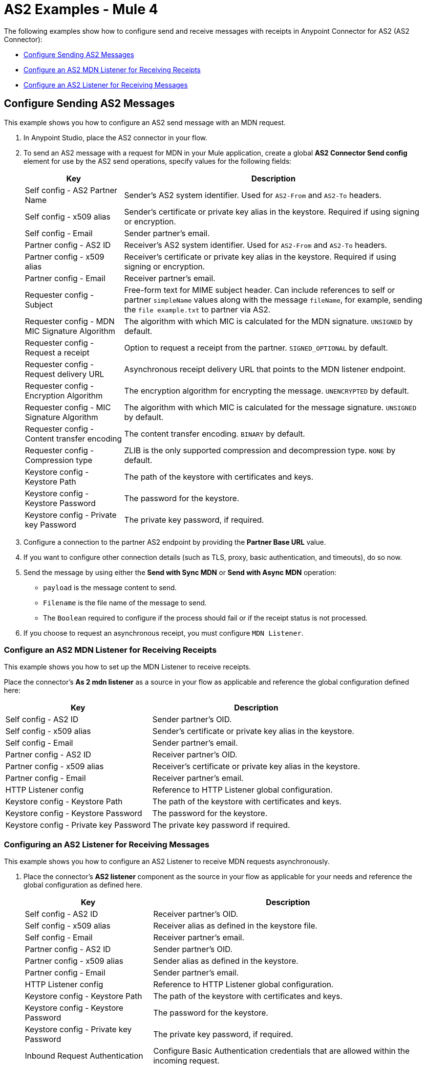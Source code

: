 = AS2 Examples - Mule 4
:page-aliases: connectors::as2/AS2-connector-examples.adoc

The following examples show how to configure send and receive messages with receipts in Anypoint Connector for AS2 (AS2 Connector):

* <<configure-send-message,Configure Sending AS2 Messages>>
* <<configure-mdn-reciept,Configure an AS2 MDN Listener for Receiving Receipts>>
* <<configure-listener-receive,Configure an AS2 Listener for Receiving Messages>>

[[configure-send-message]]
== Configure Sending AS2 Messages

This example shows you how to configure an AS2 send message with an MDN request.

. In Anypoint Studio, place the AS2 connector in your flow.
. To send an AS2 message with a request for MDN in your Mule application,
create a global *AS2 Connector Send config* element for use by the AS2 send operations, specify values for the following fields:
+
[%header%autowidth.spread]
|===
|Key| Description
|Self config - AS2 Partner Name| Sender’s AS2 system identifier. Used for `AS2-From` and `AS2-To` headers.
|Self config - x509 alias| Sender’s certificate or private key alias in the keystore. Required if using signing or encryption.
|Self config - Email| Sender partner’s email.
|Partner config - AS2 ID| Receiver’s AS2 system identifier. Used for `AS2-From` and `AS2-To` headers.
|Partner config - x509 alias| Receiver’s certificate or private key alias in the keystore. Required if using signing or encryption.
|Partner config - Email| Receiver partner’s email.
|Requester config - Subject| Free-form text for MIME subject header. Can include references to self or partner `simpleName` values along with the message `fileName`, for example, sending the `file example.txt` to partner via AS2.
|Requester config - MDN MIC Signature Algorithm| The algorithm with which MIC is calculated for the MDN signature. `UNSIGNED` by default.
|Requester config - Request a receipt| Option to request a receipt from the partner. `SIGNED_OPTIONAL` by default.
|Requester config - Request delivery URL| Asynchronous receipt delivery URL that points to the MDN listener endpoint.
|Requester config - Encryption Algorithm| The encryption algorithm for encrypting the message. `UNENCRYPTED` by default.
|Requester config - MIC Signature Algorithm| The algorithm with which MIC is calculated for the message signature. `UNSIGNED` by default.
|Requester config - Content transfer encoding| The content transfer encoding. `BINARY` by default.
|Requester config - Compression type| ZLIB is the only supported compression and decompression type. `NONE` by default.
|Keystore config - Keystore Path| The path of the keystore with certificates and keys.
|Keystore config - Keystore Password| The password for the keystore.
|Keystore config - Private key Password| The private key password, if required.
|===
+
. Configure a connection to the partner AS2 endpoint by providing the *Partner Base URL* value.
. If you want to configure other connection details (such as TLS, proxy, basic authentication, and timeouts), do so now.
. Send the message by using either the *Send with Sync MDN* or *Send with Async MDN* operation:

** `payload` is the message content to send.

** `Filename` is the file name of the message to send.

** The `Boolean` required to configure if the process should fail or if the receipt status is not processed.

. If you choose to request an asynchronous receipt, you must configure `MDN Listener`.

[[configure-mdn-reciept]]
=== Configure an AS2 MDN Listener for Receiving Receipts

This example shows you how to set up the MDN Listener to receive receipts.

Place the connector’s *As 2 mdn listener* as a source in your flow as applicable and reference the global configuration defined here:

[%header%autowidth.spread]
|===
|Key| Description
|Self config - AS2 ID| Sender partner’s OID.
|Self config - x509 alias| Sender’s certificate or private key alias in the keystore.
|Self config - Email| Sender partner’s email.
|Partner config - AS2 ID| Receiver partner’s OID.
|Partner config - x509 alias| Receiver’s certificate or private key alias in the keystore.
|Partner config - Email| Receiver partner’s email.
|HTTP Listener config| Reference to HTTP Listener global configuration.
|Keystore config - Keystore Path| The path of the keystore with certificates and keys.
|Keystore config - Keystore Password| The password for the keystore.
|Keystore config - Private key Password| The private key password if required.
|===

[[configure-listener-receive]]
=== Configuring an AS2 Listener for Receiving Messages

This example shows you how to configure an AS2 Listener to receive MDN requests asynchronously.
 
. Place the connector’s *AS2 listener* component as the source in your flow as applicable for your needs and reference the global configuration as defined here.
+
[%header%autowidth.spread]
|===
|Key| Description
|Self config - AS2 ID| Receiver partner’s OID.
|Self config - x509 alias| Receiver alias as defined in the keystore file.
|Self config - Email| Receiver partner’s email.
|Partner config - AS2 ID| Sender partner’s OID.
|Partner config - x509 alias| Sender alias as defined in the keystore.
|Partner config - Email| Sender partner’s email.
|HTTP Listener config| Reference to HTTP Listener global configuration.
|Keystore config - Keystore Path| The path of the keystore with certificates and keys.
|Keystore config - Keystore Password| The password for the keystore.
|Keystore config - Private key Password| The private key password, if required.
|Inbound Request Authentication| Configure Basic Authentication credentials that are allowed within the incoming request.
|===
+
. Configure a connection to the partner if the MDN request is to be sent asynchronously.
. If you want to configure other connection details (such as TLS, proxy, and timeouts) do that now.

== See Also
* https://help.mulesoft.com[MuleSoft Help Center]
